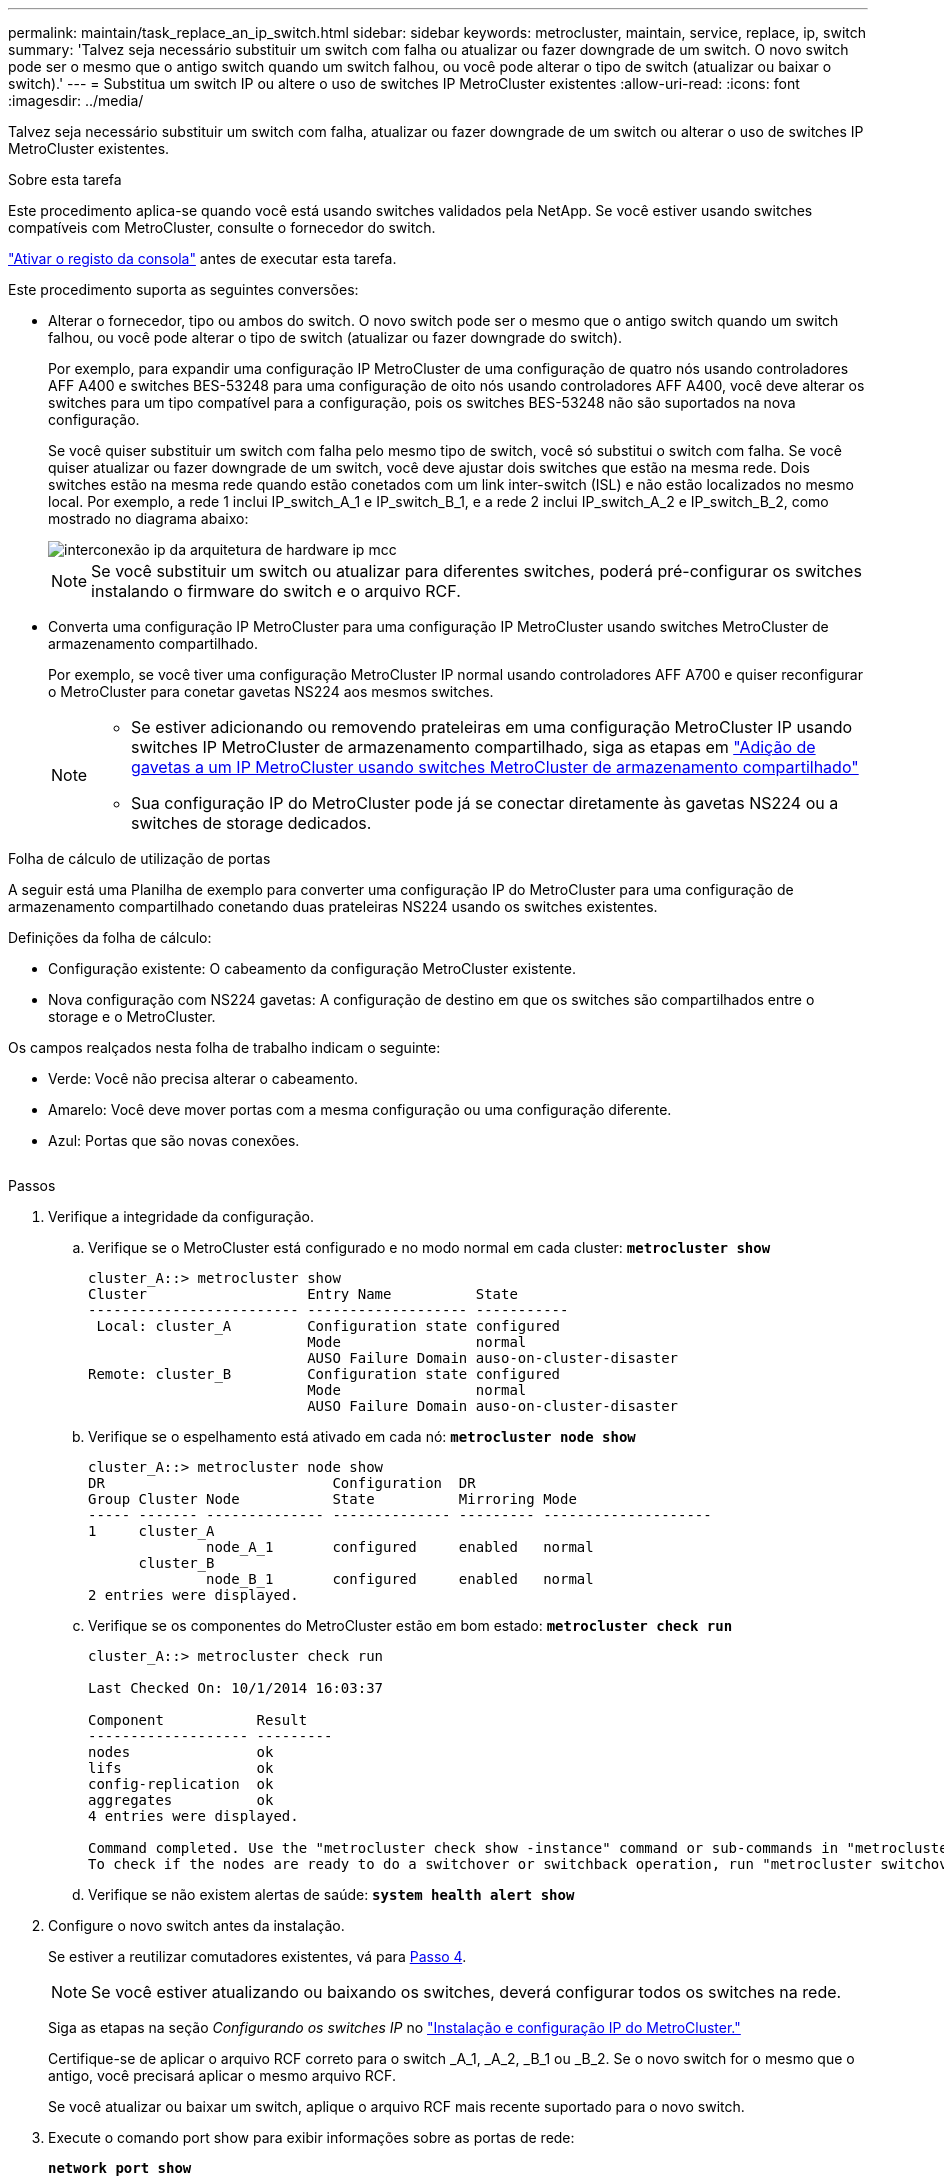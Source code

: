 ---
permalink: maintain/task_replace_an_ip_switch.html 
sidebar: sidebar 
keywords: metrocluster, maintain, service, replace, ip, switch 
summary: 'Talvez seja necessário substituir um switch com falha ou atualizar ou fazer downgrade de um switch. O novo switch pode ser o mesmo que o antigo switch quando um switch falhou, ou você pode alterar o tipo de switch (atualizar ou baixar o switch).' 
---
= Substitua um switch IP ou altere o uso de switches IP MetroCluster existentes
:allow-uri-read: 
:icons: font
:imagesdir: ../media/


[role="lead"]
Talvez seja necessário substituir um switch com falha, atualizar ou fazer downgrade de um switch ou alterar o uso de switches IP MetroCluster existentes.

.Sobre esta tarefa
Este procedimento aplica-se quando você está usando switches validados pela NetApp. Se você estiver usando switches compatíveis com MetroCluster, consulte o fornecedor do switch.

link:enable-console-logging-before-maintenance.html["Ativar o registo da consola"] antes de executar esta tarefa.

Este procedimento suporta as seguintes conversões:

* Alterar o fornecedor, tipo ou ambos do switch. O novo switch pode ser o mesmo que o antigo switch quando um switch falhou, ou você pode alterar o tipo de switch (atualizar ou fazer downgrade do switch).
+
Por exemplo, para expandir uma configuração IP MetroCluster de uma configuração de quatro nós usando controladores AFF A400 e switches BES-53248 para uma configuração de oito nós usando controladores AFF A400, você deve alterar os switches para um tipo compatível para a configuração, pois os switches BES-53248 não são suportados na nova configuração.

+
Se você quiser substituir um switch com falha pelo mesmo tipo de switch, você só substitui o switch com falha. Se você quiser atualizar ou fazer downgrade de um switch, você deve ajustar dois switches que estão na mesma rede. Dois switches estão na mesma rede quando estão conetados com um link inter-switch (ISL) e não estão localizados no mesmo local. Por exemplo, a rede 1 inclui IP_switch_A_1 e IP_switch_B_1, e a rede 2 inclui IP_switch_A_2 e IP_switch_B_2, como mostrado no diagrama abaixo:

+
image::../media/mcc_ip_hardware_architecture_ip_interconnect.png[interconexão ip da arquitetura de hardware ip mcc]

+

NOTE: Se você substituir um switch ou atualizar para diferentes switches, poderá pré-configurar os switches instalando o firmware do switch e o arquivo RCF.

* Converta uma configuração IP MetroCluster para uma configuração IP MetroCluster usando switches MetroCluster de armazenamento compartilhado.
+
Por exemplo, se você tiver uma configuração MetroCluster IP normal usando controladores AFF A700 e quiser reconfigurar o MetroCluster para conetar gavetas NS224 aos mesmos switches.

+
[NOTE]
====
** Se estiver adicionando ou removendo prateleiras em uma configuração MetroCluster IP usando switches IP MetroCluster de armazenamento compartilhado, siga as etapas em link:https://docs.netapp.com/us-en/ontap-metrocluster/maintain/task_add_shelves_using_shared_storage.html["Adição de gavetas a um IP MetroCluster usando switches MetroCluster de armazenamento compartilhado"]
** Sua configuração IP do MetroCluster pode já se conectar diretamente às gavetas NS224 ou a switches de storage dedicados.


====


.Folha de cálculo de utilização de portas
A seguir está uma Planilha de exemplo para converter uma configuração IP do MetroCluster para uma configuração de armazenamento compartilhado conetando duas prateleiras NS224 usando os switches existentes.

Definições da folha de cálculo:

* Configuração existente: O cabeamento da configuração MetroCluster existente.
* Nova configuração com NS224 gavetas: A configuração de destino em que os switches são compartilhados entre o storage e o MetroCluster.


Os campos realçados nesta folha de trabalho indicam o seguinte:

* Verde: Você não precisa alterar o cabeamento.
* Amarelo: Você deve mover portas com a mesma configuração ou uma configuração diferente.
* Azul: Portas que são novas conexões.


image:../media/mcc_port_usage_workflow.png[""]

.Passos
. [[All_step1]]Verifique a integridade da configuração.
+
.. Verifique se o MetroCluster está configurado e no modo normal em cada cluster: `*metrocluster show*`
+
[listing]
----
cluster_A::> metrocluster show
Cluster                   Entry Name          State
------------------------- ------------------- -----------
 Local: cluster_A         Configuration state configured
                          Mode                normal
                          AUSO Failure Domain auso-on-cluster-disaster
Remote: cluster_B         Configuration state configured
                          Mode                normal
                          AUSO Failure Domain auso-on-cluster-disaster
----
.. Verifique se o espelhamento está ativado em cada nó: `*metrocluster node show*`
+
[listing]
----
cluster_A::> metrocluster node show
DR                           Configuration  DR
Group Cluster Node           State          Mirroring Mode
----- ------- -------------- -------------- --------- --------------------
1     cluster_A
              node_A_1       configured     enabled   normal
      cluster_B
              node_B_1       configured     enabled   normal
2 entries were displayed.
----
.. Verifique se os componentes do MetroCluster estão em bom estado: `*metrocluster check run*`
+
[listing]
----
cluster_A::> metrocluster check run

Last Checked On: 10/1/2014 16:03:37

Component           Result
------------------- ---------
nodes               ok
lifs                ok
config-replication  ok
aggregates          ok
4 entries were displayed.

Command completed. Use the "metrocluster check show -instance" command or sub-commands in "metrocluster check" directory for detailed results.
To check if the nodes are ready to do a switchover or switchback operation, run "metrocluster switchover -simulate" or "metrocluster switchback -simulate", respectively.
----
.. Verifique se não existem alertas de saúde: `*system health alert show*`


. Configure o novo switch antes da instalação.
+
Se estiver a reutilizar comutadores existentes, vá para <<existing_step4,Passo 4>>.

+

NOTE: Se você estiver atualizando ou baixando os switches, deverá configurar todos os switches na rede.

+
Siga as etapas na seção _Configurando os switches IP_ no link:https://docs.netapp.com/us-en/ontap-metrocluster/install-ip/using_rcf_generator.html["Instalação e configuração IP do MetroCluster."]

+
Certifique-se de aplicar o arquivo RCF correto para o switch _A_1, _A_2, _B_1 ou _B_2. Se o novo switch for o mesmo que o antigo, você precisará aplicar o mesmo arquivo RCF.

+
Se você atualizar ou baixar um switch, aplique o arquivo RCF mais recente suportado para o novo switch.

. Execute o comando port show para exibir informações sobre as portas de rede:
+
`*network port show*`

+
.. Modifique todas as LIFs do cluster para desativar a reversão automática:
+
[source, asciidoc]
----
network interface modify -vserver <vserver_name> -lif <lif_name> -auto-revert false
----


. [[existing_step4]]desligue as ligações do interrutor antigo.
+

NOTE: Você só desconeta conexões que não estejam usando a mesma porta nas configurações antigas e novas. Se estiver a utilizar novos comutadores, tem de desligar todas as ligações.

+
Extrair as ligações pela seguinte ordem:

+
.. Desligue as interfaces do cluster local
.. Desligue as ISLs do cluster local
.. Desligue as interfaces IP do MetroCluster
.. Desligue os ISLs da MetroCluster
+
No exemplo <<port_usage_worksheet>>, os interrutores não mudam. Os ISLs da MetroCluster são relocados e devem ser desconetados. Não é necessário desligar as ligações marcadas a verde na folha de trabalho.



. Se você estiver usando novos switches, desligue o interrutor antigo, remova os cabos e remova fisicamente o interrutor antigo.
+
Se estiver a reutilizar comutadores existentes, vá para <<existing_step6,Passo 6>>.

+

NOTE: *Not* cable os novos switches, exceto para a interface de gerenciamento (se usado).

. [[existing_step6]]Configure os switches existentes.
+
Se já tiver pré-configurado os parâmetros, pode ignorar este passo.

+
Para configurar os switches existentes, siga as etapas para instalar e atualizar os arquivos de firmware e RCF:

+
** link:https://docs.netapp.com/us-en/ontap-metrocluster/maintain/task_upgrade_firmware_on_mcc_ip_switches.html["Atualizando o firmware em switches IP MetroCluster"]
** link:https://docs.netapp.com/us-en/ontap-metrocluster/maintain/task_upgrade_rcf_files_on_mcc_ip_switches.html["Atualize arquivos RCF em switches IP MetroCluster"]


. Coloque o cabo dos interrutores.
+
Você pode seguir as etapas na seção _cabeamento dos switches IP_ no link:https://docs.netapp.com/us-en/ontap-metrocluster/install-ip/using_rcf_generator.html["Instalação e configuração IP do MetroCluster"].

+
Ligue os interrutores pela seguinte ordem (se necessário):

+
.. Faça o cabo das ISLs para o local remoto.
.. Faça o cabo das interfaces IP do MetroCluster.
.. Faça o cabeamento das interfaces do cluster local.
+
[NOTE]
====
*** As portas usadas podem ser diferentes daquelas no switch antigo se o tipo de switch for diferente. Se você estiver atualizando ou baixando os switches, *NÃO* faça o cabo dos ISLs locais. Somente faça o cabeamento dos ISLs locais se você estiver atualizando ou baixando os switches na segunda rede e ambos os switches em um local forem do mesmo tipo e cabeamento.
*** Se você estiver atualizando o Switch-A1 e o Switch-B1, execute as etapas 1 a 6 para os switches Switch-A2 e Switch-B2.


====


. Finalizar o cabeamento do cluster local.
+
.. Se as interfaces de cluster locais estiverem conetadas a um switch:
+
... Faça o cabo das ISLs do cluster local.


.. Se as interfaces de cluster locais estiverem *não* conetadas a um switch:
+
... Use o link:https://docs.netapp.com/us-en/ontap-systems-switches/switch-bes-53248/migrate-to-2n-switched.html["Migrar para um ambiente de cluster comutado do NetApp"] procedimento para converter um cluster sem switch para um cluster comutado. Use as portas indicadas em link:https://docs.netapp.com/us-en/ontap-metrocluster/install-ip/using_rcf_generator.html["Instalação e configuração IP do MetroCluster"] ou os arquivos de cabeamento RCF para conetar a interface do cluster local.




. Ligue o interrutor ou os interrutores.
+
Se o novo interrutor for o mesmo, ligue o novo interrutor. Se você estiver atualizando ou baixando os switches, então ligue os dois switches. A configuração pode operar com dois switches diferentes em cada local até que a segunda rede seja atualizada.

. Verifique se a configuração do MetroCluster está saudável repetindo <<all_step1,Passo 1>>.
+
Se você estiver atualizando ou baixando os switches na primeira rede, poderá ver alguns alertas relacionados ao clustering local.

+

NOTE: Se você atualizar ou baixar as redes, repita todas as etapas da segunda rede.

. Modifique todas as LIFs do cluster para reativar a reversão automática:
+
[source, asciidoc]
----
network interface modify -vserver <vserver_name> -lif <lif_name> -auto-revert true
----
. Opcionalmente, mova as NS224 gavetas.
+
Se você estiver reconfigurando uma configuração IP do MetroCluster que não conete as gavetas NS224 aos switches IP do MetroCluster, use o procedimento apropriado para adicionar ou mover as gavetas NS224:

+
** link:https://docs.netapp.com/us-en/ontap-metrocluster/maintain/task_add_shelves_using_shared_storage.html["Adição de gavetas a um IP MetroCluster usando switches MetroCluster de armazenamento compartilhado"]
** link:https://docs.netapp.com/us-en/ontap-systems-switches/switch-cisco-9336c-fx2-shared/migrate-from-switchless-cluster-dat-storage.html["Migre de um cluster sem switch com storage de conexão direta"^]
** link:https://docs.netapp.com/us-en/ontap-systems-switches/switch-cisco-9336c-fx2-shared/migrate-from-switchless-configuration-sat-storage.html["Migre de uma configuração sem switch com storage conectado ao switch reutilizando os switches"^]



